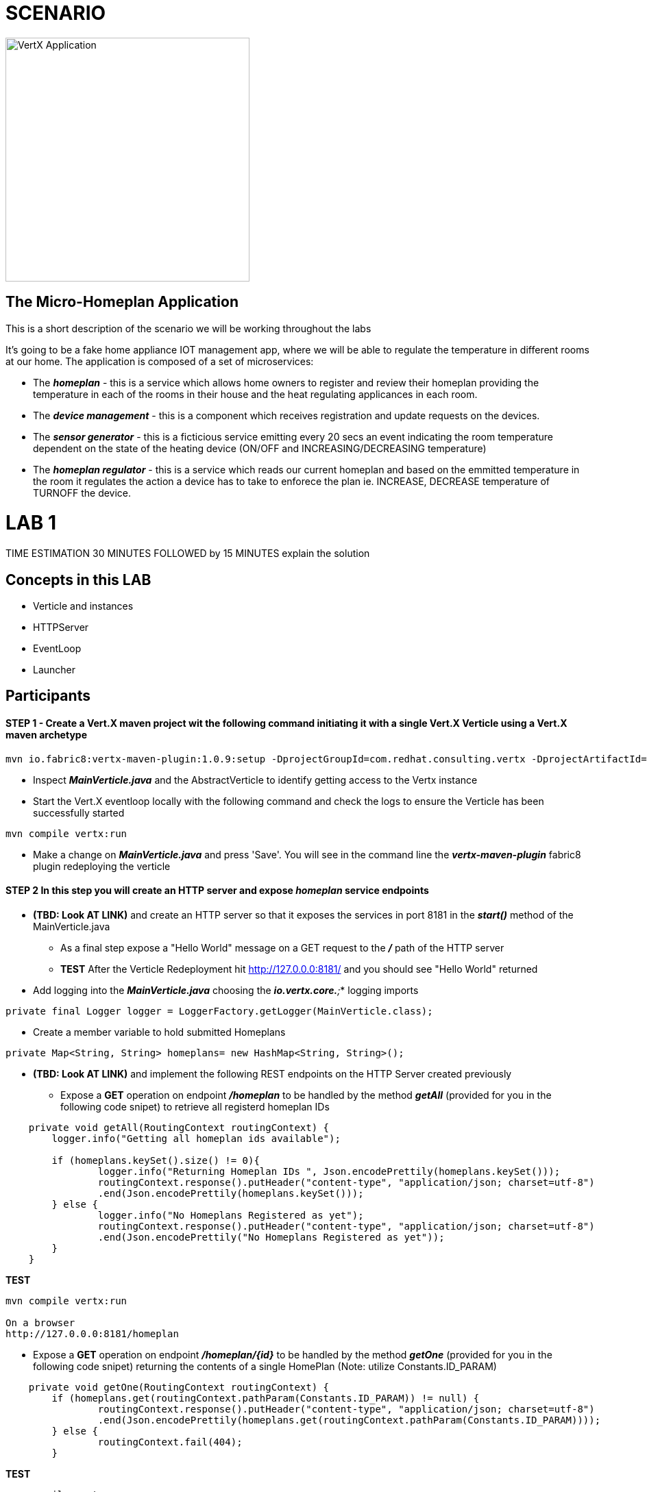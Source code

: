 = SCENARIO

image:images/design.png["VertX Application",height=356] 

== The Micro-Homeplan Application

This is a short description of the scenario we will be working throughout the labs

It’s going to be a fake home appliance IOT management app, where we will be able to regulate the temperature in different rooms at our home. The application is composed of a set of microservices:

* The *_homeplan_* - this is a service which allows home owners to register and review their homeplan providing the temperature in each of the rooms in their house and the heat regulating applicances in each room. 

* The *_device management_* - this is a component which receives registration and update requests on the devices.

* The *_sensor generator_* - this is a ficticious service emitting every 20 secs an event indicating the room temperature dependent on the state of the heating device (ON/OFF and INCREASING/DECREASING temperature)

* The *_homeplan regulator_* - this is a service which reads our current homeplan and based on the emmitted temperature in the room it regulates the action a device has to take to enforece the plan ie. INCREASE, DECREASE temperature of TURNOFF the device.


= LAB 1

TIME ESTIMATION 30 MINUTES
FOLLOWED by 15 MINUTES explain the solution


== Concepts in this LAB

- Verticle and instances
- HTTPServer
- EventLoop
- Launcher


== Participants


[source,perl]

==== STEP 1 - Create a Vert.X maven project wit the following command initiating it with a single Vert.X Verticle using a Vert.X maven archetype

[source,perl]
----
mvn io.fabric8:vertx-maven-plugin:1.0.9:setup -DprojectGroupId=com.redhat.consulting.vertx -DprojectArtifactId=homeplan -Dverticle=com.redhat.consulting.vertx.MainVerticle -Ddependencies=web
----

    - Inspect *_MainVerticle.java_* and the AbstractVerticle to identify getting access to the Vertx instance
    - Start the Vert.X eventloop locally with the following command and check the logs to ensure the Verticle has been successfully started

[source,perl]
----
mvn compile vertx:run
----

    - Make a change on *_MainVerticle.java_* and press 'Save'. You will see in the command line the *_vertx-maven-plugin_* fabric8 plugin redeploying the verticle


====  STEP 2 In this step you will create an HTTP server and expose *_homeplan_* service endpoints
* *(TBD: Look AT LINK)* and create an HTTP server so that it exposes the services in port 8181 in the *_start()_* method of the MainVerticle.java
  ** As a final step expose a "Hello World" message on a GET request to the *_/_* path of the HTTP server
  ** *TEST* After the Verticle Redeployment hit http://127.0.0.0:8181/ and you should see "Hello World" returned

* Add logging into the *_MainVerticle.java_* choosing the *_io.vertx.core.*;_* logging imports
   
[source,perl]
----
private final Logger logger = LoggerFactory.getLogger(MainVerticle.class);
----

* Create a member variable to hold submitted Homeplans 
      
[source,perl]
----
private Map<String, String> homeplans= new HashMap<String, String>();
---- 

* *(TBD: Look AT LINK)* and implement the following REST endpoints on the HTTP Server created previously
      ** Expose a *GET* operation on endpoint *_/homeplan_* to be handled by the method *_getAll_* (provided for you in the following code snipet) to retrieve all registerd homeplan IDs

[source,perl]
----
    private void getAll(RoutingContext routingContext) {
    	logger.info("Getting all homeplan ids available");

    	if (homeplans.keySet().size() != 0){
    		logger.info("Returning Homeplan IDs ", Json.encodePrettily(homeplans.keySet()));
        	routingContext.response().putHeader("content-type", "application/json; charset=utf-8")
        	.end(Json.encodePrettily(homeplans.keySet()));
    	} else {
    		logger.info("No Homeplans Registered as yet");
        	routingContext.response().putHeader("content-type", "application/json; charset=utf-8")
        	.end(Json.encodePrettily("No Homeplans Registered as yet"));
    	}
    }
----

*TEST*

[source,perl]
----
mvn compile vertx:run

On a browser
http://127.0.0.0:8181/homeplan
----
       
      ** Expose a *GET* operation on endpoint *_/homeplan/{id}_* to be handled by the method *_getOne_* (provided for you in the following code snipet) returning the contents of a single HomePlan (Note: utilize Constants.ID_PARAM)

[source,perl]
----
    private void getOne(RoutingContext routingContext) {
    	if (homeplans.get(routingContext.pathParam(Constants.ID_PARAM)) != null) {
    		routingContext.response().putHeader("content-type", "application/json; charset=utf-8")
    		.end(Json.encodePrettily(homeplans.get(routingContext.pathParam(Constants.ID_PARAM))));
    	} else {
    		routingContext.fail(404);
    	}
    
----

*TEST*

[source,perl]
----
mvn compile vertx:run

On a browser
http://127.0.0.0:8181/homeplan/KousourisHouseplan
----

      ** Expose a *POST* operation on endpoint *_/homeplan/{id}_* to be handled by the method *_getOne_* (provided for you in the following code snipet) registering a single HomePlan

[source,perl]
----
    private void addOne(RoutingContext routingContext) {
    	final String homeplanId = routingContext.pathParam(Constants.ID_PARAM);
    	final String homePlan = routingContext.getBodyAsString();
	
    	homeplans.put(homeplanId, homePlan);

    	logger.info("Registering Homeplan ["+homeplanId+"] with content ["+homePlan+"]");
    	
    	logger.info("Sending event to address #{0} to register devices", Constants.DEVICE_REGISTRATION_EVENTS_ADDRESS);
    	
    	routingContext.response().setStatusCode(201)
		.putHeader("content-type", "application/json; charset=utf-8")
		.end(Json.encodePrettily(homePlan));
    }
----

*TEST*


----
mvn compile vertx:run
curl -H "Content-Type: application/json" -X POST -d '@sanchoA.json'  http://127.0.0.1:8181/homeplan/Sancho

sanchoA.json CONTENTS
{ "SanschoHomePlan" : [{ "sensorLocations" : ["kitchen", "kitchen-1", "22"], "devices" : ["AIRCON", "kitchen-1"]}, { "sensorLocations" : ["bedroom", "bedroom-1", "23"], "devices" : ["AIRCON", "bedroom-1"]}]}

----

      ** Expose a *PUT* operation on endpoint *_/homeplan/{id}_* to be handled by the method *_addOne_* (provided for you in the above code snipet) updating a single HomePlan

*TEST*

----
mvn compile vertx:run
curl -H "Content-Type: application/json" -X PUT -d '@sanchoB.json'  http://127.0.0.1:8181/homeplan/Sancho

testB.json CONTENTS
{ "SanschoHomePlan" : [{ "sensorLocations" : ["kitchen", "kitchen-1", "30"], "devices" : ["AIRCON", "kitchen-1"]}, { "sensorLocations" : ["bedroom", "bedroom-1", "33"], "devices" : ["AIRCON", "bedroom-1"]}]}
----
      
All of the above will require the following class


----
     public class Constants {

	// Rest
	//public static final String ROOT_PATH = "/homeplan";
	public static final String ROOT_PATH = "/";

	public static final String ID_PARAM = "id";

	// Share data
	public static final String HOMEPLANS_MAP = "homeplans";

	public static final String HOMEPLAN_IDS_MAP = "homeplan-ids";

	public static final String SET_ID = "index-set-id";

	// Addresses
	public static final String DEVICE_REGISTRATION_EVENTS_ADDRESS = "device-reg";
	
	public static final String HOMEPLANS_EVENTS_ADDRESS = "homeplans";
	
	public static final String DEVICE_DATA_EVENTS_ADDRESS = "device-data";
     }
----


====  STEP 3 Threading, Event Loop instances


* as an extra show  DURING last 15 minutes 
* how to start multiple Verticle Instances and what it means from HTTP 
* Request handling (Event Loop, Verticle Instance)




